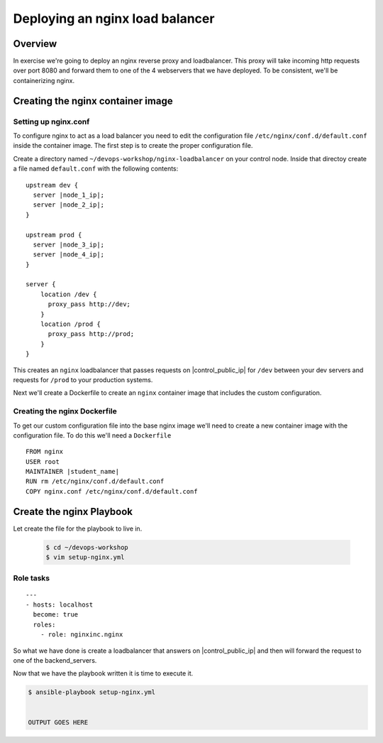 .. sectionauthor:: Chris Reynolds <creynold@redhat.com>
.. _docs admin: creynold@redhat.com

=================================
Deploying an nginx load balancer
=================================

Overview
`````````

In exercise we're going to deploy an nginx reverse proxy and loadbalancer.  This proxy will take incoming http requests over port 8080
and forward them to one of the 4 webservers that we have deployed. To be consistent, we'll be containerizing nginx.

Creating the nginx container image
```````````````````````````````````````

Setting up nginx.conf
~~~~~~~~~~~~~~~~~~~~~~~

To configure nginx to act as a load balancer you need to edit the configuration file ``/etc/nginx/conf.d/default.conf`` inside the container image. The first step is to create the proper configuration file.

Create a directory named ``~/devops-workshop/nginx-loadbalancer`` on your control node. Inside that directoy create a file named ``default.conf`` with the following contents:

.. parsed-literal::

  upstream dev {
    server |node_1_ip|;
    server |node_2_ip|;
  }

  upstream prod {
    server |node_3_ip|;
    server |node_4_ip|;
  }

  server {
      location /dev {
        proxy_pass \http://dev;
      }
      location /prod {
        proxy_pass \http://prod;
      }
  }

This creates an ``nginx`` loadbalancer that passes requests on |control_public_ip| for ``/dev`` between your dev servers and requests for ``/prod`` to your production systems.

Next we'll create a Dockerfile to create an ``nginx`` container image that includes the custom configuration.

Creating the nginx Dockerfile
~~~~~~~~~~~~~~~~~~~~~~~~~~~~~~~

To get our custom configuration file into the base nginx image we'll need to create a new container image with the configuration file. To do this we'll need a ``Dockerfile``

.. parsed-literal::

  FROM nginx
  USER root
  MAINTAINER |student_name|
  RUN rm /etc/nginx/conf.d/default.conf
  COPY nginx.conf /etc/nginx/conf.d/default.conf


Create the nginx Playbook
````````````````````````````
Let create the file for the playbook to live in.


  .. code-block:: bash

    $ cd ~/devops-workshop
    $ vim setup-nginx.yml



Role tasks
~~~~~~~~~~~
.. parsed-literal::

    ---
    - hosts: localhost
      become: true
      roles:
        - role: nginxinc.nginx



So what we have done is create a loadbalancer that answers on |control_public_ip| and then will forward the request to one of the backend_servers.



Now that we have the playbook written it is time to execute it.

.. code-block:: bash

  $ ansible-playbook setup-nginx.yml


  OUTPUT GOES HERE
